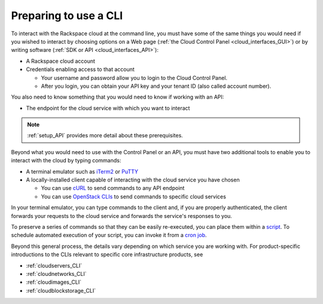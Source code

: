 .. _setup_CLI:

----------------------
Preparing to use a CLI
----------------------
To interact with the Rackspace cloud at the command line,  
you must have some of the same things you would need 
if you wished to interact by choosing options on a Web page 
(:ref:`the Cloud Control Panel <cloud_interfaces_GUI>`) 
or by writing software 
(:ref:`SDK or API <cloud_interfaces_API>`):

* A Rackspace cloud account
* Credentials enabling access to that account

  * Your username and password allow you to login to the Cloud Control Panel.
  * After you login, you can obtain your API key 
    and your tenant ID (also called account number).

You also need to know something that you would need to know if working 
with an API: 

* The endpoint for the cloud service with which you want to interact

.. note::
   :ref:`setup_API` provides more detail about these prerequisites.

Beyond what you would need to use with the Control Panel or an API, 
you must have two additional tools to enable you to interact with 
the cloud by typing commands:

* A terminal emulator such as 
  `iTerm2 <https://www.iterm2.com/>`__ 
  or 
  `PuTTY <http://www.chiark.greenend.org.uk/~sgtatham/putty/>`__ 

* A locally-installed client capable of interacting with 
  the cloud service you have chosen
  
  * You can use 
    `cURL <http://curl.haxx.se/>`__ 
    to send commands to any API endpoint
  * You can use 
    `OpenStack CLIs <http://docs.openstack.org/cli-reference/content/>`__
    to send commands to specific
    cloud services

In your terminal emulator, 
you can type commands to the client and, 
if you are properly authenticated, 
the client forwards your requests to the cloud service and forwards 
the service's responses to you. 

To preserve a series of commands so that they can be easily
re-executed, 
you can place them within a 
`script <http://www.tldp.org/LDP/Bash-Beginners-Guide/html/sect_02_01.html>`__. 
To schedule automated execution of your script, you can 
invoke it from a 
`cron job <http://www.unixgeeks.org/security/newbie/unix/cron-1.html>`__.  

Beyond this general process, the details vary 
depending on which service you are working with. 
For product-specific introductions to 
the CLIs relevant to specific 
core infrastructure products, see

* :ref:`cloudservers_CLI`
* :ref:`cloudnetworks_CLI`
* :ref:`cloudimages_CLI`
* :ref:`cloudblockstorage_CLI`
